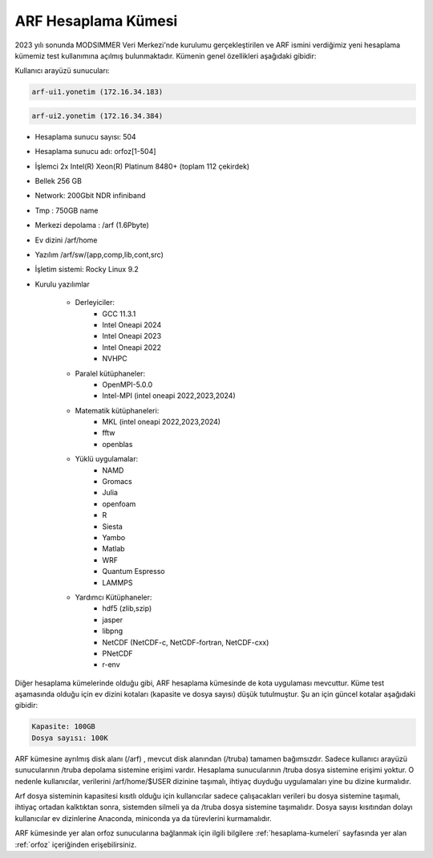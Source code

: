 .. _arf-kumesi:

=======================
ARF Hesaplama Kümesi
=======================

2023 yılı sonunda MODSIMMER Veri Merkezi'nde kurulumu gerçekleştirilen ve ARF ismini verdiğimiz yeni hesaplama kümemiz test kullanımına açılmış bulunmaktadır. Kümenin genel özellikleri aşağıdaki gibidir:

Kullanıcı arayüzü sunucuları: 

.. code-block::

	arf-ui1.yonetim (172.16.34.183) 

.. code-block::

	arf-ui2.yonetim (172.16.34.384)

- Hesaplama sunucu sayısı: 504
- Hesaplama sunucu adı: orfoz[1-504]
- İşlemci  2x Intel(R) Xeon(R) Platinum 8480+ (toplam 112 çekirdek)
- Bellek   256 GB
- Network: 200Gbit NDR infiniband
- Tmp : 750GB name
- Merkezi depolama : /arf (1.6Pbyte)
- Ev dizini /arf/home
- Yazılım /arf/sw/(app,comp,lib,cont,src)
- İşletim sistemi: Rocky Linux 9.2

- Kurulu yazılımlar

	- Derleyiciler:
		- GCC 11.3.1
		- Intel Oneapi 2024
		- Intel Oneapi 2023
		- Intel Oneapi 2022
		- NVHPC
			
	- Paralel kütüphaneler:
		- OpenMPI-5.0.0
		- Intel-MPI (intel oneapi 2022,2023,2024)
		      
	- Matematik kütüphaneleri:
		- MKL (intel oneapi 2022,2023,2024)
		- fftw
		- openblas
			
	- Yüklü uygulamalar:
		- NAMD
		- Gromacs
		- Julia
		- openfoam	
		- R
		- Siesta
		- Yambo
		- Matlab
		- WRF
		- Quantum Espresso
		- LAMMPS
			
	- Yardımcı Kütüphaneler:
		- hdf5 (zlib,szip)
		- jasper
		- libpng
		- NetCDF (NetCDF-c, NetCDF-fortran, NetCDF-cxx)
		- PNetCDF
		- r-env


Diğer hesaplama kümelerinde olduğu gibi, ARF hesaplama kümesinde de kota uygulaması mevcuttur. Küme test aşamasında olduğu için ev dizini kotaları  (kapasite ve dosya sayısı) düşük tutulmuştur. Şu an için güncel kotalar aşağıdaki gibidir:

.. code-block::

	Kapasite: 100GB 
	Dosya sayısı: 100K 

ARF kümesine ayrılmış disk alanı (/arf) , mevcut disk alanından (/truba) tamamen bağımsızdır. Sadece kullanıcı arayüzü sunucularının /truba depolama sistemine erişimi vardır. Hesaplama sunucularının /truba dosya sistemine erişimi yoktur. O nedenle kullanıcılar, verilerini /arf/home/$USER dizinine taşımalı, ihtiyaç duyduğu uygulamaları yine bu dizine kurmalıdır. 
 
Arf dosya sisteminin kapasitesi kısıtlı olduğu için kullanıcılar  sadece çalışacakları verileri bu dosya sistemine taşımalı, ihtiyaç ortadan kalktıktan sonra, sistemden silmeli ya da /truba dosya sistemine taşımalıdır. Dosya sayısı kısıtından dolayı kullanıcılar ev dizinlerine Anaconda, miniconda ya da türevlerini kurmamalıdır.

ARF kümesinde yer alan orfoz sunucularına bağlanmak için ilgili bilgilere :ref:`hesaplama-kumeleri` sayfasında yer alan :ref:`orfoz` içeriğinden erişebilirsiniz.

